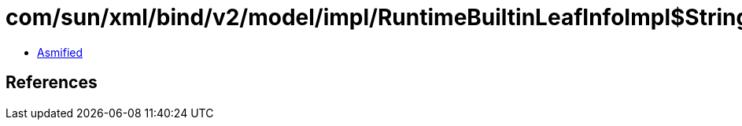 = com/sun/xml/bind/v2/model/impl/RuntimeBuiltinLeafInfoImpl$StringImpl.class

 - link:RuntimeBuiltinLeafInfoImpl$StringImpl-asmified.java[Asmified]

== References

